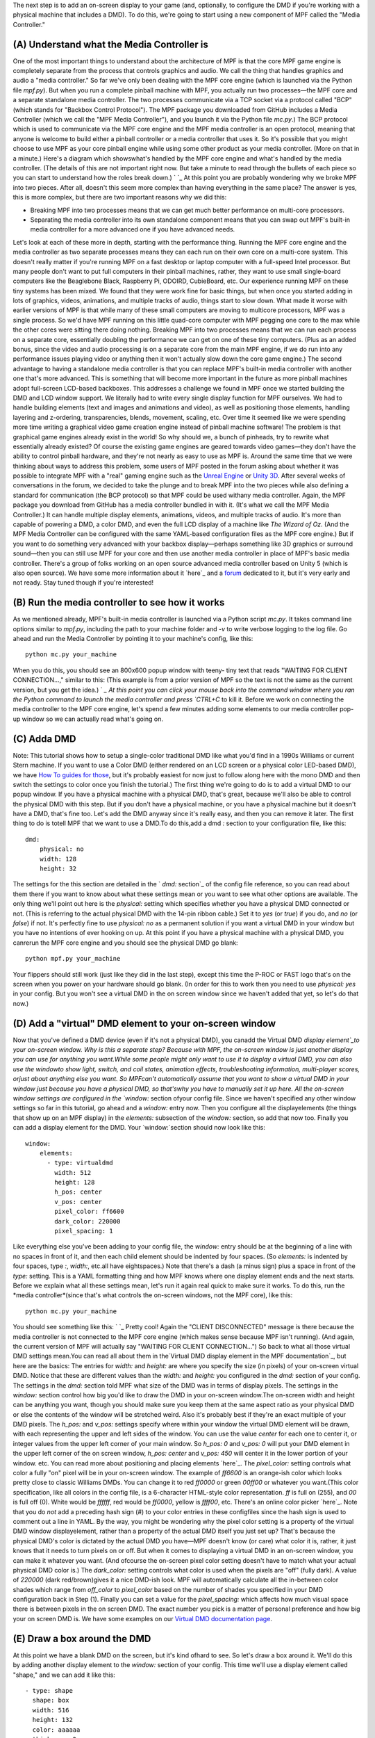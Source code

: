 
The next step is to add an on-screen display to your game (and,
optionally, to configure the DMD if you're working with a physical
machine that includes a DMD). To do this, we're going to start using a
new component of MPF called the "Media Controller."



(A) Understand what the Media Controller is
-------------------------------------------

One of the most important things to understand about the architecture
of MPF is that the core MPF game engine is completely separate from
the process that controls graphics and audio. We call the thing that
handles graphics and audio a "media controller." So far we've only
been dealing with the MPF core engine (which is launched via the
Python file `mpf.py`). But when you run a complete pinball machine
with MPF, you actually run two processes—the MPF core and a separate
standalone media controller. The two processes communicate via a TCP
socket via a protocol called "BCP" (which stands for "Backbox Control
Protocol"). The MPF package you downloaded from GitHub includes a
Media Controller (which we call the "MPF Media Controller"), and you
launch it via the Python file `mc.py`.) The BCP protocol which is used
to communicate via the MPF core engine and the MPF media controller is
an open protocol, meaning that anyone is welcome to build either a
pinball controller or a media controller that uses it. So it's
possible that you might choose to use MPF as your core pinball engine
while using some other product as your media controller. (More on that
in a minute.) Here's a diagram which showswhat's handled by the MPF
core engine and what's handled by the media controller. (The details
of this are not important right now. But take a minute to read through
the bullets of each piece so you can start to understand how the roles
break down.) ` `_ At this point you are probably wondering why we
broke MPF into two pieces. After all, doesn't this seem more complex
than having everything in the same place? The answer is yes, this is
more complex, but there are two important reasons why we did this:


+ Breaking MPF into two processes means that we can get much better
  performance on multi-core processors.
+ Separating the media controller into its own standalone component
  means that you can swap out MPF's built-in media controller for a more
  advanced one if you have advanced needs.


Let's look at each of these more in depth, starting with the
performance thing. Running the MPF core engine and the media
controller as two separate processes means they can each run on their
own core on a multi-core system. This doesn't really matter if you're
running MPF on a fast desktop or laptop computer with a full-speed
Intel processor. But many people don't want to put full computers in
their pinball machines, rather, they want to use small single-board
computers like the Beaglebone Black, Raspberry Pi, ODOIRD, CubieBoard,
etc. Our experience running MPF on these tiny systems has been mixed.
We found that they were work fine for basic things, but when once you
started adding in lots of graphics, videos, animations, and multiple
tracks of audio, things start to slow down. What made it worse with
earlier versions of MPF is that while many of these small computers
are moving to multicore processors, MPF was a single process. So we'd
have MPF running on this little quad-core computer with MPF pegging
one core to the max while the other cores were sitting there doing
nothing. Breaking MPF into two processes means that we can run each
process on a separate core, essentially doubling the performance we
can get on one of these tiny computers. (Plus as an added bonus, since
the video and audio processing is on a separate core from the main MPF
engine, if we do run into any performance issues playing video or
anything then it won't actually slow down the core game engine.) The
second advantage to having a standalone media controller is that you
can replace MPF's built-in media controller with another one that's
more advanced. This is something that will become more important in
the future as more pinball machines adopt full-screen LCD-based
backboxes. This addresses a challenge we found in MPF once we started
building the DMD and LCD window support. We literally had to write
every single display function for MPF ourselves. We had to handle
building elements (text and images and animations and video), as well
as positioning those elements, handling layering and z-ordering,
transparencies, blends, movement, scaling, etc. Over time it seemed
like we were spending more time writing a graphical video game
creation engine instead of pinball machine software! The problem is
that graphical game engines already exist in the world! So why should
we, a bunch of pinheads, try to rewrite what essentially already
existed? Of course the existing game engines are geared towards video
games—they don't have the ability to control pinball hardware, and
they're not nearly as easy to use as MPF is. Around the same time that
we were thinking about ways to address this problem, some users of MPF
posted in the forum asking about whether it was possible to integrate
MPF with a "real" gaming engine such as the `Unreal Engine`_ or `Unity
3D`_. After several weeks of conversations in the forum, we decided to
take the plunge and to break MPF into the two pieces while also
defining a standard for communication (the BCP protocol) so that MPF
could be used withany media controller. Again, the MPF package you
download from GitHub has a media controller bundled in with it. (It's
what we call the MPF Media Controller.) It can handle multiple display
elements, animations, videos, and multiple tracks of audio. It's more
than capable of powering a DMD, a color DMD, and even the full LCD
display of a machine like *The Wizard of Oz*. (And the MPF Media
Controller can be configured with the same YAML-based configuration
files as the MPF core engine.) But if you want to do something very
advanced with your backbox display—perhaps something like 3D graphics
or surround sound—then you can still use MPF for your core and then
use another media controller in place of MPF's basic media controller.
There's a group of folks working on an open source advanced media
controller based on Unity 5 (which is also open source). We have some
more information about it `here`_ and a `forum`_ dedicated to it, but
it's very early and not ready. Stay tuned though if you're interested!



(B) Run the media controller to see how it works
------------------------------------------------

As we mentioned already, MPF's built-in media controller is launched
via a Python script `mc.py`. It takes command line options similar to
`mpf.py`, including the path to your machine folder and `-v` to write
verbose logging to the log file. Go ahead and run the Media Controller
by pointing it to your machine's config, like this:


::

    
    python mc.py your_machine


When you do this, you should see an 800x600 popup window with teeny-
tiny text that reads "WAITING FOR CLIENT CONNECTION...," similar to
this: (This example is from a prior version of MPF so the text is not
the same as the current version, but you get the idea.) ` `_ At this
point you can click your mouse back into the command window where you
ran the Python command to launch the media controller and press
`CTRL+C` to kill it. Before we work on connecting the media controller
to the MPF core engine, let's spend a few minutes adding some elements
to our media controller pop-up window so we can actually read what's
going on.



(C) Adda DMD
------------

Note: This tutorial shows how to setup a single-color traditional DMD
like what you'd find in a 1990s Williams or current Stern machine. If
you want to use a Color DMD (either rendered on an LCD screen or a
physical color LED-based DMD), we have `How To guides for those`_, but
it's probably easiest for now just to follow along here with the mono
DMD and then switch the settings to color once you finish the
tutorial.) The first thing we're going to do is to add a virtual DMD
to our popup window. If you have a physical machine with a physical
DMD, that's great, because we'll also be able to control the physical
DMD with this step. But if you don't have a physical machine, or you
have a physical machine but it doesn't have a DMD, that's fine too.
Let's add the DMD anyway since it's really easy, and then you can
remove it later. The first thing to do is totell MPF that we want to
use a DMD.To do this,add a dmd `:` section to your configuration file,
like this:


::

    
    dmd:
        physical: no
        width: 128
        height: 32


The settings for the this section are detailed in the ` `dmd:`
section`_ of the config file reference, so you can read about them
there if you want to know about what these settings mean or you want
to see what other options are available. The only thing we'll point
out here is the `physical:` setting which specifies whether you have a
physical DMD connected or not. (This is referring to the actual
physical DMD with the 14-pin ribbon cable.) Set it to `yes` (or
`true`) if you do, and `no` (or `false`) if not. It's perfectly fine
to use `physical: no` as a permanent solution if you want a virtual
DMD in your window but you have no intentions of ever hooking on up.
At this point if you have a physical machine with a physical DMD, you
canrerun the MPF core engine and you should see the physical DMD go
blank:


::

    
    python mpf.py your_machine


Your flippers should still work (just like they did in the last step),
except this time the P-ROC or FAST logo that's on the screen when you
power on your hardware should go blank. (In order for this to work
then you need to use `physical: yes` in your config. But you won't see
a virtual DMD in the on screen window since we haven't added that yet,
so let's do that now.)



(D) Add a "virtual" DMD element to your on-screen window
--------------------------------------------------------

Now that you've defined a DMD device (even if it's not a physical
DMD), you canadd the Virtual DMD `display element`_to your on-screen
window. Why is this a separate step? Because with MPF, the on-screen
window is just another display you can use for anything you want.While
some people might only want to use it to display a virtual DMD, you
can also use the windowto show light, switch, and coil states,
animation effects, troubleshooting information, multi-player scores,
orjust about anything else you want. So MPFcan't automatically assume
that you want to show a virtual DMD in your window just because you
have a physical DMD, so that'swhy you have to manually set it up here.
All the on-screen window settings are configured in the `window:`
section ofyour config file. Since we haven't specified any other
window settings so far in this tutorial, go ahead and a `window:`
entry now. Then you configure all the displayelements (the things that
show up on an MPF display) in the `elements:` subsection of the
`window:` section, so add that now too. Finally you can add a display
element for the DMD. Your `window:`section should now look like this:


::

    
    window:
        elements:
          - type: virtualdmd
            width: 512
            height: 128
            h_pos: center
            v_pos: center
            pixel_color: ff6600
            dark_color: 220000
            pixel_spacing: 1


Like everything else you've been adding to your config file, the
`window:` entry should be at the beginning of a line with no spaces in
front of it, and then each child element should be indented by four
spaces. (So `elements:` is indented by four spaces, type `:`,
`width:`, etc.all have eightspaces.) Note that there's a dash (a minus
sign) plus a space in front of the `type:` setting. This is a YAML
formatting thing and how MPF knows where one display element ends and
the next starts. Before we explain what all these settings mean, let's
run it again real quick to make sure it works. To do this, run the
*media controller*(since that's what controls the on-screen windows,
not the MPF core), like this:


::

    
    python mc.py your_machine


You should see something like this: ` `_ Pretty cool! Again the
"CLIENT DISCONNECTED" message is there because the media controller is
not connected to the MPF core engine (which makes sense because MPF
isn't running). (And again, the current version of MPF will actually
say "WAITING FOR CLIENT CONNECTION...") So back to what all those
virtual DMD settings mean.You can read all about them in the`Virtual
DMD display element in the MPF documentation`_, but here are the
basics: The entries for `width:` and `height:` are where you specify
the size (in pixels) of your on-screen virtual DMD. Notice that these
are different values than the `width:` and `height:` you configured in
the `dmd:` section of your config. The settings in the `dmd:` section
told MPF what size of the DMD was in terms of display pixels. The
settings in the `window:` section control how big you'd like to draw
the DMD in your on-screen window.The on-screen width and height can be
anything you want, though you should make sure you keep them at the
same aspect ratio as your physical DMD or else the contents of the
window will be stretched weird. Also it's probably best if they're an
exact multiple of your DMD pixels. The `h_pos:` and `v_pos:` settings
specify where within your window the virtual DMD element will be
drawn, with each representing the upper and left sides of the window.
You can use the value `center` for each one to center it, or integer
values from the upper left corner of your main window. So `h_pos: 0`
and `v_pos: 0` will put your DMD element in the upper left corner of
the on screen window, `h_pos: center` and `v_pos: 450` will center it
in the lower portion of your window. etc. You can read more about
positioning and placing elements `here`_. The `pixel_color:` setting
controls what color a fully "on" pixel will be in your on-screen
window. The example of `ff6600` is an orange-ish color which looks
pretty close to classic Williams DMDs. You can change it to red
`ff0000` or green `00ff00` or whatever you want.(This color
specification, like all colors in the config file, is a 6-character
HTML-style color representation. `ff` is full on (255), and `00` is
full off (0). White would be `ffffff`, red would be `ff0000`, yellow
is `ffff00`, etc. There's an online color picker `here`_. Note that
you do *not* add a preceding hash sign (#) to your color entries in
these configfiles since the hash sign is used to comment out a line in
YAML. By the way, you might be wondering why the pixel color setting
is a property of the virtual DMD window displayelement, rather than a
property of the actual DMD itself you just set up? That's because the
physical DMD's color is dictated by the actual DMD you have—MPF
doesn't know (or care) what color it is, rather, it just knows that it
needs to turn pixels on or off. But when it comes to displaying a
virtual DMD in an on-screen window, you can make it whatever you want.
(And ofcourse the on-screen pixel color setting doesn't have to match
what your actual physical DMD color is.) The `dark_color:` setting
controls what color is used when the pixels are "off" (fully dark). A
value of `220000` (dark red/brown)gives it a nice DMD-ish look. MPF
will automatically calculate all the in-between color shades which
range from `off_color` to `pixel_color` based on the number of shades
you specified in your DMD configuration back in Step (1). Finally you
can set a value for the `pixel_spacing:` which affects how much visual
space there is between pixels in the on screen DMD. The exact number
you pick is a matter of personal preference and how big your on screen
DMD is. We have some examples on our `Virtual DMD documentation
page`_.



(E) Draw a box around the DMD
-----------------------------

At this point we have a blank DMD on the screen, but it's kind ofhard
to see. So let's draw a box around it. We'll do this by adding another
display element to the `window:` section of your config. This time
we'll use a display element called "shape," and we can add it like
this:


::

    
          - type: shape
            shape: box
            width: 516
            height: 132
            color: aaaaaa
            thickness: 2


Notice that we didn't add `v_pos:` and `h_pos:` entries. That's
because MPF uses "center" as the default for both, so we don't have to
add them here. (Technically we didn't have to add them in the previous
step either, but we just wanted to include them there so you could
learn about them.) Now launch themedia controller again (via `python
mc.py c:\your_machine`) and your window should look like this: (Be
sure to save your `config.yaml`file first!) ` `_



(F) Run your media controller and the MPF core at the same time
---------------------------------------------------------------

Ok, so now we're able to run the media controller and to get a basic
DMD to show up in the on-screen window. The next thing to do is to run
them both at the same time and to make sure that they're able to talk
to each other. To do this, first launch the media controller as you
did in the previous steps.


::

    
    python mc.py c:\pinball\your_machine -v


Then open up a second command window so you can launch MPF while the
media controller is still running. (You have to open a new window
because the media controller "takes over" the first window which means
you can't launch anything else from it until the media controller
stops.) So instead, open up a second window and launch the MPF core
(using `mpf.py` instead of `mc.py`), except this time do *not* use the
*-b* option since we want the MPF core engine to connect to the Media
Controller::


::

    
    python mpf.py c:\pinball\your_machine -v


When you initially launch the media controller, it should open the
window with your virtual DMD (just like last time) with the "WAITING
FOR CLIENT CONNECTION..." message on the DMD. Then once you launch the
MPF core engine, it will automatically connect to the media controller
and you should see the message "CLIENT CONNECTED" flash briefly in the
DMD. The image below shows what this should look like. You might miss
the CLIENT CONNECTED message because once the attract mode starts, the
DMD will go blank. (In this screenshot we set the color of the console
window that launches the MPF core to be red just so we can tell the
two apart.) ` `_ If you have a physical machine with a DMD, you should
see the "CLIENT CONNECTED" message flash on the physical DMD. (If you
don't see this message on the DMD but your physical machine's flippers
work, make sure you have `physical: yes` in your `dmd:` section.) ` `_



(G) Using the batch file to launch MPF & the Media Controller at the
same time
---------

If you're using Windows, at this point you can probably switch over to
using our batch file called `mpf.bat` which you can use to launch both
the MPF core engine and the media controller at the same time. Using
this batch file is completely optional. To use it, simply run "mpf"
from the command line (which will run `mpf.bat`) and then pass it the
same parameters and options as when you launch `mpf.py`.For example:


::

    
    mpf c:\pinball\your_machine -v


What happens in the batch file is it takes whatever options you pass
it then first runs `python mc.py` with your options, and then it runs
`python mpf.py` with your options. The default behavior of the batch
file is to pop up two new console windows—one for the media controller
and one for the MPF core, and then when MPF exits it keeps the windows
open so you can see any errors or crashes that may have occurred. If
you edit `mpf.bat`, you'll see that there comments in there which
explain how to change this behavior (for example, you might want to
have the pop-up windows automatically close when MPF ends, or you
might want to launch MPF in the current window instead of a new
window). Here's what your desktop would look like if you use the
Windows batch file to launch both windows: (click on the image to see
it full size if it's too small on your screen) ` `_ You can click in
the pop-up window with the DMD and then hit `Esc` to shut down the
media controller, but you'll still have to click into the MPF window
and hit `CTRL+C`(or just click the "X" in the corner of the window) to
stop the MPF core process. The following image shows what your desktop
will look like after you stop the media player but while the MPF core
is still running. ` `_



(H) Getting some useful information to show up in your DMD window
-----------------------------------------------------------------

Okay, now we're finally ready to get some useful things to show up on
the DMD. There are a lot of different ways to do this, and as you get
deeper into your game development you'll end up mixing-and-matching
techniques, but at this point in the tutorial the easiestway is to use
the "Slide Player." MPF'sSlide Playerlets you group together one or
more display elements (`text`_, `images`_, `animations`_, `drawing
shapes`_, etc.) into `slides`_ which are then shown on a display when
certain events happen. We haven't really talked about *events* yet.
MPF is an event-driven framework, which means thatMPF posts "events"
when certain things happen, and then other parts of MPFwatch for those
events and act on them. (You can read more about MPF's event system
`here`_.) Events are really, really important in MPF. They happen
fast, like hundreds per second. Think of eventslike MPF's running
commentary on everything that's happening at all times. *The trough
just got a ball. The player just hit the flipper button. This switch
just became active. The DMD needs a new frame. The ball save timer
just expired. A ball just entered the VUK. etc*. Anyway, it's these
events you use to trigger the SlidePlayer to show a slide on the
display. Let's step through this using a plain-English example first,
and then we'll look at how you can set these up. Let's say you want a
the DMD to show the word "Jackpot" when a jackpot shot was made. First
you'd enter a configuration for your jackpot slide. That might include
a text element with the word "Jackpot" in a certain font at a certain
size. Then you use the Slide Player to link the displaying of that
slide to the "jackpot" game event, so then whenever the Slide Player
sees the jackpot event it will show the slide you configured for it.
The first step is to add a new top-level (i.e. no spaces before it)
section to your config file called `slide_player:` .Then underneath it
you create entries for the various events you want to display
slidesfor, and then under each event you add settingsfor what you want
to display.



(1) Adding "Press Start" text during attract mode
~~~~~~~~~~~~~~~~~~~~~~~~~~~~~~~~~~~~~~~~~~~~~~~~~

For example, let's say you want to show the text "PRESS START" on the
DMD while the machine is running its attract mode. To do that, you can
create a slide_player: entry which shows a slide when the event
*mode_attract_started* is posted. (How did we know that? We looked at
the list of events that MPF generates. We'll show you how to do that
later. For now just know that *mode_attract_started* is posted when
the attract mode starts. Add an entry to your *slide_player* like
this:


::

    
    slide_player:
        mode_attract_started:
            type: text
            text: PRESS START
            slide_priority: 10


You can make all sorts of adjustments to this text element, including
the `font`_, `size`_, `positioning`_, `decorations`_ (blinking, etc.),
`transitions`_ (sliding in), running it through the `alternate
languagemodule`_, etc, etc. But for now if you just enter like above,
you'll get the default font, at the default size, in the default
position. If you run your game again, your popup window should look
like the image on the left, and if you have a physical DMD (with
`physical: yes` in your `dmd:` section), then your physical DMD should
look like the picture on the right: Hey! This is a big step. You have
a working DMD now!!!



(I) Configure other window settings
-----------------------------------

While we're still working with the window, it's probably worth
mentioning that there are a few other settings you can use to control
the look and feel of the on screen window. These are all covered in
the ` `window:` section of the config file reference`_, so you can
take a look there and see if you want to configure anything else.
(These control things like the window title, the size in pixels,
whether it's full screen or has a frame, etc.) Taking some of these
settings and adding them into your existing `Window:` configuration
section would result in something that looks like this:


::

    
    window:
        title: My Awesome Game!
        elements:
          - type: virtualdmd
            width: 512
            height: 128
            h_pos: center
            v_pos: center
            pixel_color: ff6600
            dark_color: 220000
            pixel_spacing: 1
          - type: shape
            shape: box
            width: 516
            height: 132
            color: aaaaaa
            thickness: 2
          - type: text
            font: tall title
            text: MY AWESOME GAME
            h_pos: center
            v_pos: top
            y: 60
            size: 100
            antialias: yes
            layer: 1
            color: ee9900


Notice that we added another display element to our window, this time
adding text in the game font "tall title",size 60, color yellow
(ee9900), positioned 60 pixels down from the top center of the window,
with text that says "MY AWESOME GAME". We learned about these settings
from the documentation on the `Text display element`_, with
instructions for positioning from the `positioning & placement
documentation`_. If you run your game again, your on screen window
should look like this: ` `_



Check out the complete config.yaml file so far
----------------------------------------------

If you want to see a complete `config.yaml` file up to this point,
it’s available in the MPF package at
`<your_mpf_root>/machine_files/tutorial/config/step6.yaml`. (Again
remember you need to rename this file to `config.yaml` to use it.) And
remember if you're using physical hardware, your coil and switch
numbers will be different than the ones in the sample file, since
you'll need to configure them based on your driver boards' actual
inputs and outputs. You can run this tutorial example config via the
following command. (This assumes you're on Windows.)


::

    
    mpf tutorial -c step6 -v


.. _Unreal Engine: https://www.unrealengine.com/what-is-unreal-engine-4
.. _Text display element: https://missionpinball.com/docs/mpf-core-architecture/displays-dmd/display-elements/text/
.. _here: https://missionpinball.com/docs/displays/display-elements/positioning/
.. _forum: https://missionpinball.com/forum/f/unity-bcp-server/
.. _transitions: https://missionpinball.com/docs/mpf-core-architecture/displays-dmd/transitions/
.. _ section: https://missionpinball.com/docs/configuration-file-reference/dmd/
.. _slides: https://missionpinball.com/docs/displays/slides/
.. _here: http://html-color-codes.info/
.. _Unity 3D: http://unity3d.com/
.. _How To guides for those: https://missionpinball.com/docs/howto/smartmatrix-rgb-dmd/
.. _font: https://missionpinball.com/docs/mpf-core-architecture/displays-dmd/fonts/
.. _Virtual DMD documentation page: https://missionpinball.com/docs/mpf-core-architecture/displays-dmd/display-elements/virtual-dmd/
.. _here: https://missionpinball.com/docs/unity-media-controller/
.. _drawing shapes: https://missionpinball.com/docs/displays/display-elements/shape/
.. _ placement documentation: https://missionpinball.com/docs/mpf-core-architecture/displays-dmd/display-elements/positioning/
.. _here: https://missionpinball.com/docs/events/
.. _decorations: https://missionpinball.com/docs/mpf-core-architecture/displays-dmd/decorators/
.. _animations: https://missionpinball.com/docs/displays/display-elements/animation/
.. _images: https://missionpinball.com/docs/displays/display-elements/image/
.. _display element: https://missionpinball.com/docs/displays/display-elements/
.. _ section of the config file reference: https://missionpinball.com/docs/configuration-file-reference/window/
.. _module: https://missionpinball.com/docs/mpf-core-architecture/multi-language-support/
.. _text: https://missionpinball.com/docs/displays/display-elements/text/


